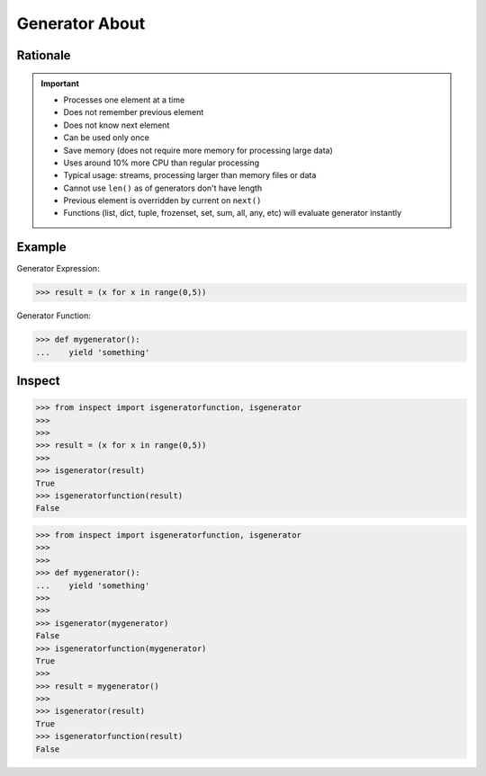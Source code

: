 Generator About
===============


Rationale
---------
.. important::

    * Processes one element at a time
    * Does not remember previous element
    * Does not know next element
    * Can be used only once
    * Save memory (does not require more memory for processing large data)
    * Uses around 10% more CPU than regular processing
    * Typical usage: streams, processing larger than memory files or data
    * Cannot use ``len()`` as of generators don't have length
    * Previous element is overridden by current on ``next()``
    * Functions (list, dict, tuple, frozenset, set, sum, all, any, etc)
      will evaluate generator instantly


Example
-------
Generator Expression:

>>> result = (x for x in range(0,5))

Generator Function:

>>> def mygenerator():
...    yield 'something'


Inspect
-------
>>> from inspect import isgeneratorfunction, isgenerator
>>>
>>>
>>> result = (x for x in range(0,5))
>>>
>>> isgenerator(result)
True
>>> isgeneratorfunction(result)
False

>>> from inspect import isgeneratorfunction, isgenerator
>>>
>>>
>>> def mygenerator():
...    yield 'something'
>>>
>>>
>>> isgenerator(mygenerator)
False
>>> isgeneratorfunction(mygenerator)
True
>>>
>>> result = mygenerator()
>>>
>>> isgenerator(result)
True
>>> isgeneratorfunction(result)
False
